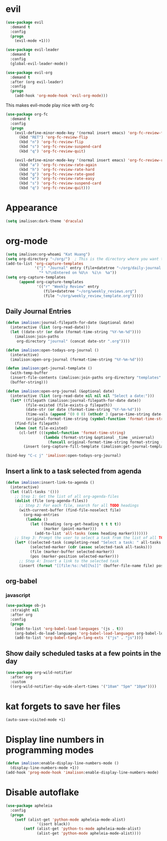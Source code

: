 * evil
#+begin_src emacs-lisp
(use-package evil
  :demand t
  :config
  (progn
    (evil-mode +1)))

(use-package evil-leader
  :demand t
  :config
  (global-evil-leader-mode))

(use-package evil-org
  :demand t
  :after (org evil-leader)
  :config
  (progn
    (add-hook 'org-mode-hook 'evil-org-mode)))
#+end_src

This makes evil-mode play nice with org-fc
#+begin_src emacs-lisp
(use-package org-fc
  :demand t
  :config
  (progn
    (evil-define-minor-mode-key '(normal insert emacs) 'org-fc-review-flip-mode
      (kbd "RET") 'org-fc-review-flip
      (kbd "n") 'org-fc-review-flip
      (kbd "s") 'org-fc-review-suspend-card
      (kbd "q") 'org-fc-review-quit)

    (evil-define-minor-mode-key '(normal insert emacs) 'org-fc-review-rate-mode
      (kbd "a") 'org-fc-review-rate-again
      (kbd "h") 'org-fc-review-rate-hard
      (kbd "g") 'org-fc-review-rate-good
      (kbd "e") 'org-fc-review-rate-easy
      (kbd "s") 'org-fc-review-suspend-card
      (kbd "q") 'org-fc-review-quit)))
#+end_src

* Appearance
#+begin_src emacs-lisp
(setq imalison:dark-theme 'dracula)
#+end_src

* org-mode
#+begin_src emacs-lisp
(setq imalison:org-whoami "Kat Huang")
(setq org-directory "~/org/")  ; This is the directory where you want to save your Org files. Change as necessary.
(add-to-list 'org-capture-templates
             '("j" "Journal" entry (file+datetree "~/org/daily-journal.org")
               "* %?\nEntered on %U\n  %i\n  %a"))
(setq org-capture-templates
      (append org-capture-templates
              '(("r" "Weekly Review" entry
                 (file+datetree "~/org/weekly_reviews.org")
                 (file "~/org/weekly_review_template.org")))))
#+end_src

** Daily Journal Entries
#+begin_src emacs-lisp
(defun imalison:journal-filepath-for-date (&optional date)
  (interactive (list (org-read-date)))
  (let ((date-str (or date (format-time-string "%Y-%m-%d"))))
    (imalison:join-paths
     org-directory "journal" (concat date-str ".org"))))

(defun imalison:open-todays-org-journal ()
  (interactive)
  (imalison:open-org-journal (format-time-string "%Y-%m-%d")))

(defun imalison:get-journal-template ()
  (with-temp-buffer
  (insert-file-contents (imalison:join-paths org-directory "templates" "daily-journal-template.org"))
  (buffer-string)))

(defun imalison:open-org-journal (&optional date)
  (interactive (list (org-read-date nil nil nil "Select a date:")))
  (let* ((filepath (imalison:journal-filepath-for-date date))
         (file-existed (file-exists-p filepath))
         (date-str (or date (format-time-string "%Y-%m-%d")))
         (time-vals (append '(0 0 0) (nthcdr 3 (parse-time-string date-str))))
         (original-format-time-string (symbol-function 'format-time-string)))
    (find-file filepath)
    (when (not file-existed)
      (cl-letf (((symbol-function 'format-time-string)
                 (lambda (format-string &optional _time _universal)
                   (funcall original-format-time-string format-string (apply #'encode-time time-vals)))))
        (insert (org-capture-fill-template (imalison:get-journal-template)))))))

(bind-key "C-c j" 'imalison:open-todays-org-journal)
#+end_src

** Insert a link to a task selected from agenda
#+begin_src emacs-lisp
(defun imalison:insert-link-to-agenda ()
  (interactive)
  (let ((all-tasks '()))
    ;; Step 1: Get the list of all org-agenda-files
    (dolist (file (org-agenda-files))
      ;; Step 2: For each file, search for all TODO headings
      (with-current-buffer (find-file-noselect file)
        (org-map-entries
         (lambda ()
           (let ((heading (org-get-heading t t t t))
                 (marker (point-marker)))
             (add-to-list 'all-tasks (cons heading marker)))))))
    ;; Step 3: Prompt the user to select a task from the list of all TODO headings
    (let* ((selected-task (completing-read "Select a task: " all-tasks nil t))
           (selected-marker (cdr (assoc selected-task all-tasks)))
           (file (marker-buffer selected-marker))
           (pos (marker-position selected-marker)))
      ;; Step 4: Insert a link to the selected task
      (insert (format "[[file:%s::%d][%s]]" (buffer-file-name file) pos selected-task)))))
#+end_src

** org-babel
*** javascript
#+begin_src emacs-lisp
(use-package ob-js
  :straight nil
  :after org
  :config
  (progn
    (add-to-list 'org-babel-load-languages '(js . t))
    (org-babel-do-load-languages 'org-babel-load-languages org-babel-load-languages)
    (add-to-list 'org-babel-tangle-lang-exts '("js" . "js"))))
#+end_src
** Show daily scheduled tasks at a few points in the day
#+begin_src emacs-lisp
(use-package org-wild-notifier
  :after org
  :custom
  ((org-wild-notifier-day-wide-alert-times '("10am" "5pm" "10pm"))))
#+end_src
* kat forgets to save her files
#+begin_src emacs-lisp
(auto-save-visited-mode +1)
#+end_src
* Display line numbers in programming modes
#+begin_src emacs-lisp
(defun imalison:enable-display-line-numbers-mode ()
  (display-line-numbers-mode +1))
(add-hook 'prog-mode-hook 'imalison:enable-display-line-numbers-mode)
#+end_src

* Disable autoflake
#+begin_src emacs-lisp
(use-package apheleia
  :config
  (progn
    (setf (alist-get 'python-mode apheleia-mode-alist)
              '(isort black))
        (setf (alist-get 'python-ts-mode apheleia-mode-alist)
              (alist-get 'python-mode apheleia-mode-alist))))
#+end_src
